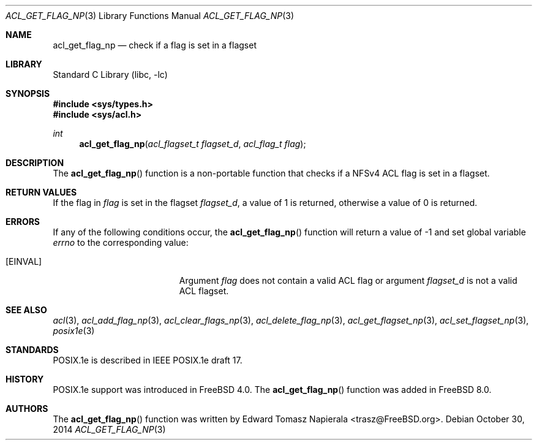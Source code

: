 .\" $MidnightBSD$
.\"-
.\" Copyright (c) 2008, 2009 Edward Tomasz Napierala
.\" All rights reserved.
.\"
.\" Redistribution and use in source and binary forms, with or without
.\" modification, are permitted provided that the following conditions
.\" are met:
.\" 1. Redistributions of source code must retain the above copyright
.\"    notice, this list of conditions and the following disclaimer.
.\" 2. Redistributions in binary form must reproduce the above copyright
.\"    notice, this list of conditions and the following disclaimer in the
.\"    documentation and/or other materials provided with the distribution.
.\"
.\" THIS SOFTWARE IS PROVIDED BY THE AUTHOR AND CONTRIBUTORS ``AS IS'' AND
.\" ANY EXPRESS OR IMPLIED WARRANTIES, INCLUDING, BUT NOT LIMITED TO, THE
.\" IMPLIED WARRANTIES OF MERCHANTABILITY AND FITNESS FOR A PARTICULAR PURPOSE
.\" ARE DISCLAIMED.  IN NO EVENT SHALL THE AUTHOR OR CONTRIBUTORS BE LIABLE
.\" FOR ANY DIRECT, INDIRECT, INCIDENTAL, SPECIAL, EXEMPLARY, OR CONSEQUENTIAL
.\" DAMAGES (INCLUDING, BUT NOT LIMITED TO, PROCUREMENT OF SUBSTITUTE GOODS
.\" OR SERVICES; LOSS OF USE, DATA, OR PROFITS; OR BUSINESS INTERRUPTION)
.\" HOWEVER CAUSED AND ON ANY THEORY OF LIABILITY, WHETHER IN CONTRACT, STRICT
.\" LIABILITY, OR TORT (INCLUDING NEGLIGENCE OR OTHERWISE) ARISING IN ANY WAY
.\" OUT OF THE USE OF THIS SOFTWARE, EVEN IF ADVISED OF THE POSSIBILITY OF
.\" SUCH DAMAGE.
.\"
.\" $FreeBSD: stable/10/lib/libc/posix1e/acl_get_flag_np.3 275253 2014-11-29 15:50:13Z trasz $
.\"
.Dd October 30, 2014
.Dt ACL_GET_FLAG_NP 3
.Os
.Sh NAME
.Nm acl_get_flag_np
.Nd check if a flag is set in a flagset
.Sh LIBRARY
.Lb libc
.Sh SYNOPSIS
.In sys/types.h
.In sys/acl.h
.Ft int
.Fn acl_get_flag_np "acl_flagset_t flagset_d" "acl_flag_t flag"
.Sh DESCRIPTION
The
.Fn acl_get_flag_np
function
is a non-portable function that checks if a NFSv4 ACL flag is set in
a flagset.
.Sh RETURN VALUES
If the flag in
.Fa flag
is set in the flagset
.Fa flagset_d ,
a value of
1
is returned, otherwise a value of
0
is returned.
.Sh ERRORS
If any of the following conditions occur, the
.Fn acl_get_flag_np
function will return a value of
\-1
and set global variable
.Va errno
to the corresponding value:
.Bl -tag -width Er
.It Bq Er EINVAL
Argument
.Fa flag
does not contain a valid ACL flag or argument
.Fa flagset_d
is not a valid ACL flagset.
.El
.Sh SEE ALSO
.Xr acl 3 ,
.Xr acl_add_flag_np 3 ,
.Xr acl_clear_flags_np 3 ,
.Xr acl_delete_flag_np 3 ,
.Xr acl_get_flagset_np 3 ,
.Xr acl_set_flagset_np 3 ,
.Xr posix1e 3
.Sh STANDARDS
POSIX.1e is described in IEEE POSIX.1e draft 17.
.Sh HISTORY
POSIX.1e support was introduced in
.Fx 4.0 .
The
.Fn acl_get_flag_np
function was added in
.Fx 8.0 .
.Sh AUTHORS
The
.Fn acl_get_flag_np
function was written by
.An Edward Tomasz Napierala Aq trasz@FreeBSD.org .
